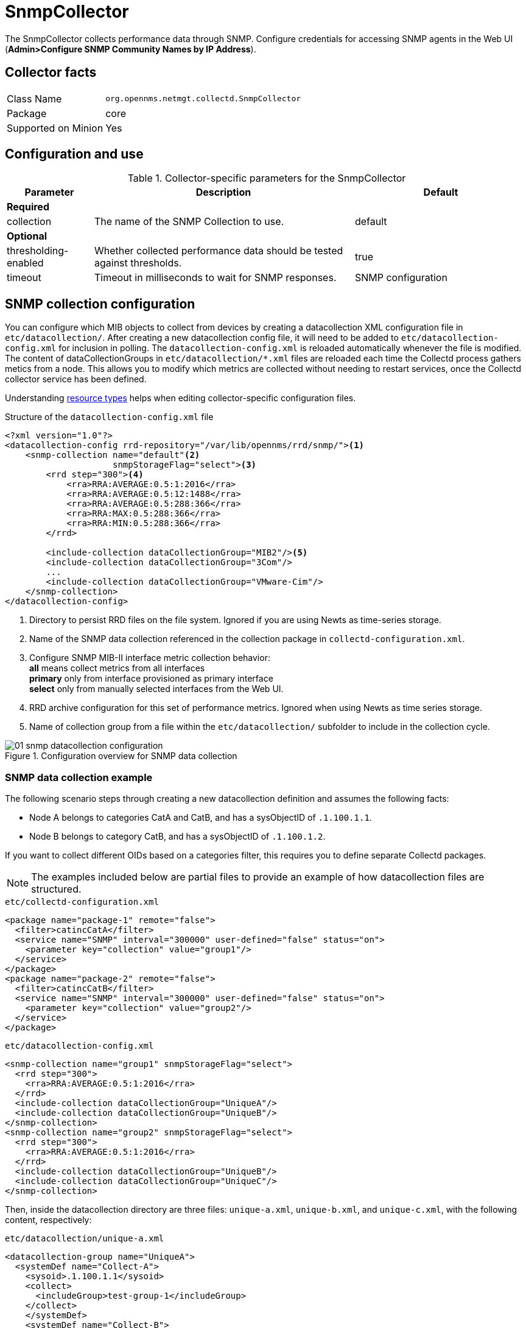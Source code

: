 
= SnmpCollector

The SnmpCollector collects performance data through SNMP.
 Configure credentials for accessing SNMP agents in the Web UI (*Admin>Configure SNMP Community Names by IP Address*).

== Collector facts

[options="autowidth"]
|===
| Class Name          | `org.opennms.netmgt.collectd.SnmpCollector`
| Package             | core
| Supported on Minion | Yes
|===

== Configuration and use

.Collector-specific parameters for the SnmpCollector
[options="header"]
[cols="1,3,2"]
|===
| Parameter            | Description                                                                    | Default
3+| *Required*
| collection           | The name of the SNMP Collection to use.                                        | default
3+| *Optional*
| thresholding-enabled | Whether collected performance data should be tested against thresholds.        | true
| timeout              | Timeout in milliseconds to wait for SNMP responses.                            | SNMP configuration
|===

== SNMP collection configuration

You can configure which MIB objects to collect from devices by creating a datacollection XML configuration file in `etc/datacollection/`.
After creating a new datacollection config file, it will need to be added to `etc/datacollection-config.xml` for inclusion in polling.
The `datacollection-config.xml` is reloaded automatically whenever the file is modified.
The content of dataCollectionGroups in `etc/datacollection/*.xml` files are reloaded each time the Collectd process gathers metics from a node.
This allows you to modify which metrics are collected without needing to restart services, once the Collectd collector service has been defined.

Understanding xref:performance-data-collection/resource-types.adoc#resource-types[resource types] helps when editing collector-specific configuration files.

.Structure of the `datacollection-config.xml` file
[source, xml]
----
<?xml version="1.0"?>
<datacollection-config rrd-repository="/var/lib/opennms/rrd/snmp/"><1>
    <snmp-collection name="default"<2>
                     snmpStorageFlag="select"><3>
        <rrd step="300"><4>
            <rra>RRA:AVERAGE:0.5:1:2016</rra>
            <rra>RRA:AVERAGE:0.5:12:1488</rra>
            <rra>RRA:AVERAGE:0.5:288:366</rra>
            <rra>RRA:MAX:0.5:288:366</rra>
            <rra>RRA:MIN:0.5:288:366</rra>
        </rrd>

        <include-collection dataCollectionGroup="MIB2"/><5>
        <include-collection dataCollectionGroup="3Com"/>
        ...
        <include-collection dataCollectionGroup="VMware-Cim"/>
    </snmp-collection>
</datacollection-config>
----
<1> Directory to persist RRD files on the file system.
Ignored if you are using Newts as time-series storage.
<2> Name of the SNMP data collection referenced in the collection package in `collectd-configuration.xml`.
<3> Configure SNMP MIB-II interface metric collection behavior: +
*all* means collect metrics from all interfaces +
*primary* only from interface provisioned as  primary interface +
*select* only from manually selected interfaces from the Web UI.
<4> RRD archive configuration for this set of performance metrics.
Ignored when using Newts as time series storage.
<5> Name of collection group from a file within the `etc/datacollection/` subfolder to include in the collection cycle.

[[ga-performance-management-collectors-snmp-datacollection-configuration]]
.Configuration overview for SNMP data collection
image::performance-management/collectors/01_snmp-datacollection-configuration.png[]

=== SNMP data collection example

The following scenario steps through creating a new datacollection definition and assumes the following facts:

* Node A belongs to categories CatA and CatB, and has a sysObjectID of `.1.100.1.1`.
* Node B belongs to category CatB, and has a sysObjectID of `.1.100.1.2`.

If you want to collect different OIDs based on a categories filter, this requires you to define separate Collectd packages.

NOTE: The examples included below are partial files to provide an example of how datacollection files are structured.

.`etc/collectd-configuration.xml`
[source, xml]
----
<package name="package-1" remote="false">
  <filter>catincCatA</filter>
  <service name="SNMP" interval="300000" user-defined="false" status="on">
    <parameter key="collection" value="group1"/>
  </service>
</package>
<package name="package-2" remote="false">
  <filter>catincCatB</filter>
  <service name="SNMP" interval="300000" user-defined="false" status="on">
    <parameter key="collection" value="group2"/>
  </service>
</package>
----

.`etc/datacollection-config.xml`
[source, xml]
----
<snmp-collection name="group1" snmpStorageFlag="select">
  <rrd step="300">
    <rra>RRA:AVERAGE:0.5:1:2016</rra>
  </rrd>
  <include-collection dataCollectionGroup="UniqueA"/>
  <include-collection dataCollectionGroup="UniqueB"/>
</snmp-collection>
<snmp-collection name="group2" snmpStorageFlag="select">
  <rrd step="300">
    <rra>RRA:AVERAGE:0.5:1:2016</rra>
  </rrd>
  <include-collection dataCollectionGroup="UniqueB"/>
  <include-collection dataCollectionGroup="UniqueC"/>
</snmp-collection>
----

Then, inside the datacollection directory are three files: `unique-a.xml`, `unique-b.xml`, and `unique-c.xml`, with the following content, respectively:

.`etc/datacollection/unique-a.xml`
[source, xml]
----
<datacollection-group name="UniqueA">
  <systemDef name="Collect-A">
    <sysoid>.1.100.1.1</sysoid>
    <collect>
      <includeGroup>test-group-1</includeGroup>
    </collect>
    </systemDef>
    <systemDef name="Collect-B">
    <sysoid>.1.100.1.2</sysoid>
    <collect>
      <includeGroup>test-group-2</includeGroup>
    </collect>
    </systemDef>
    <systemDef name="Collect-C">
    <sysoidMask>.1.100.</sysoidMask>
    <collect>
      <includeGroup>test-group-3</includeGroup>
    </collect>
  </systemDef>
</datacollection-group>
----

.`etc/datacollection/unique-b.xml`
[source, xml]
----
<datacollection-group name="UniqueB">
  <systemDef name="Collect-D">
    <sysoidMask>.1.100.1.</sysoidMask>
    <collect>
      <includeGroup>test-group-4</includeGroup>
    </collect>
    </systemDef>
    <systemDef name="Collect-E">
    <sysoid>.1.100.1.3</sysoid>
    <collect>
      <includeGroup>test-group-5</includeGroup>
    </collect>
    </systemDef>
    <systemDef name="Collect-F">
    <sysoidMask>.1.100.1.</sysoidMask>
    <collect>
      <includeGroup>test-group-6</includeGroup>
    </collect>
  </systemDef>
</datacollection-group>
----

.`etc/datacollection/unique-c.xml`
[source, xml]
----
<datacollection-group name="UniqueC">
  <systemDef name="Collect-G">
    <sysoidMask>.1.</sysoidMask>
    <collect>
      <includeGroup>test-group-7</includeGroup>
    </collect>
    </systemDef>
    <systemDef name="Collect-H">
    <sysoid>.1.100.3.1</sysoid>
    <collect>
      <includeGroup>test-group-8</includeGroup>
    </collect>
    </systemDef>
    <systemDef name="Collect-I">
    <sysoid>.1.100.1.1.2</sysoid>
    <collect>
      <includeGroup>test-group-9</includeGroup>
    </collect>
  </systemDef>
</datacollection-group>
----

There will be two effective snmp-collections called group1 and group2, as the SNMP service appears twice in `collectd-configuration.xml`.
Each one matches a different set of nodes.

Because all the systemDefs have unique names, group1 will contain UniqueA plus UniqueB, meaning it would have Collect-A through Collect-F.
Similarly, group2 would contain Collect-D through Collect-I.
Regardless of the sysoid and sysoidMasks inside the systemDef, what matters at this level is the systemDef name.

*For node A*

Because this node matches two collectd packages for the SNMP service, the collector uses both collections (group1 and group2) and will check Collect-A through Collect-I.
Even though UniqueB is referenced twice, it will only be included once.

Since the node’s sysObjectID is .1.100.1.1, only the systemDefs Collect-A, Collect-C, Collect-D, Collect-F, and Collect-G will be included, as those are the only ones with a sysoid or sysoidMask that matches the sysObjectID.

The mibObj groups will be added in the order they appear.
If one systemDef references a group name that already included, it won’t be added again.

*For node B*

Because this node only matches one collectd package for the SNMP service, the collector uses the one collection (group2) to check Collect-D through Collect-I.

Since the node’s sysObjectID is .1.100.1.2, only the systemDefs Collect-D, Collect-F, and Collect-G will be included.

== SnmpCollectorNG

IMPORTANT: The SnmpCollectorNG is currently provided as a beta version and is still under development.

The SnmpCollectorNG provides an alternate implementation to the SnmpCollector that takes advantages of new APIs in the {page-component-title} platform.
It is provided as a separate collector while we work to validate its functionality and run-time characteristics, with the goal of eventually having it replace the SnmpCollector.

Use this new collector by updating existing references from `org.opennms.netmgt.collectd.SnmpCollector` to `org.opennms.netmgt.collectd.SnmpCollectorNG`.

Known caveats include:

* No support for alias type resources
* No support for minimum/maximum values
